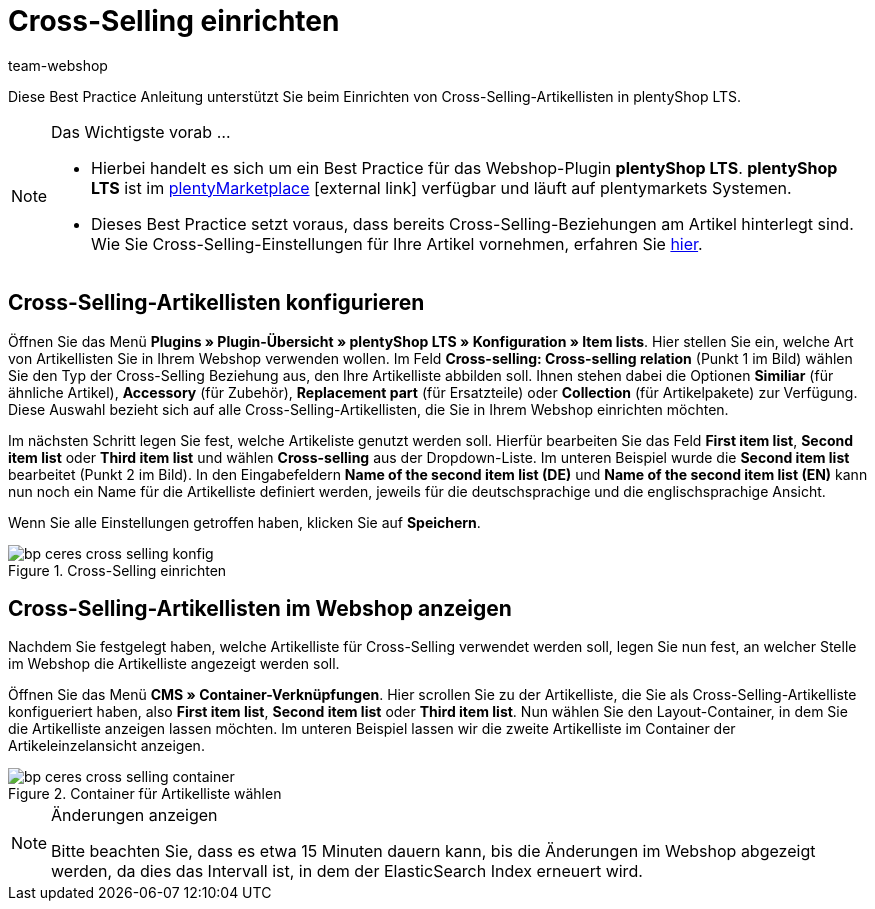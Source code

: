= Cross-Selling einrichten
:lang: de
:keywords: Webshop, Mandant, Standard, plentyShop LTS, Plugin, Cross-Selling, Artikelliste, Artikel
:position: 70
:author: team-webshop

Diese Best Practice Anleitung unterstützt Sie beim Einrichten von Cross-Selling-Artikellisten in plentyShop LTS.

[NOTE]
.Das Wichtigste vorab ...
====
* Hierbei handelt es sich um ein Best Practice für das Webshop-Plugin *plentyShop LTS*. *plentyShop LTS* ist im link:https://marketplace.plentymarkets.com/plugins/templates/Ceres_4697[plentyMarketplace^]{nbsp}icon:external-link[] verfügbar und läuft auf plentymarkets Systemen.
* Dieses Best Practice setzt voraus, dass bereits Cross-Selling-Beziehungen am Artikel hinterlegt sind. Wie Sie Cross-Selling-Einstellungen für Ihre Artikel vornehmen, erfahren Sie <<artikel/webshop/cross-selling, hier>>.
====

== Cross-Selling-Artikellisten konfigurieren

Öffnen Sie das Menü  *Plugins » Plugin-Übersicht » plentyShop LTS » Konfiguration » Item lists*. Hier stellen Sie ein, welche Art von Artikellisten Sie in Ihrem Webshop verwenden wollen.
Im Feld *Cross-selling: Cross-selling relation* (Punkt 1 im Bild) wählen Sie den Typ der Cross-Selling Beziehung aus, den Ihre Artikelliste abbilden soll.
Ihnen stehen dabei die Optionen *Similiar* (für ähnliche Artikel), *Accessory* (für Zubehör), *Replacement part* (für Ersatzteile) oder *Collection* (für Artikelpakete) zur Verfügung.
Diese Auswahl bezieht sich auf alle Cross-Selling-Artikellisten, die Sie in Ihrem Webshop einrichten möchten.

Im nächsten Schritt legen Sie fest, welche Artikeliste genutzt werden soll.
Hierfür bearbeiten Sie das Feld *First item list*, *Second item list* oder *Third item list* und wählen *Cross-selling* aus der Dropdown-Liste. Im unteren Beispiel wurde die *Second item list* bearbeitet (Punkt 2 im Bild).
In den Eingabefeldern *Name of the second item list (DE)* und *Name of the second item list (EN)* kann nun noch ein Name für die Artikelliste definiert werden, jeweils für die deutschsprachige und die englischsprachige Ansicht.

Wenn Sie alle Einstellungen getroffen haben, klicken Sie auf *Speichern*.

[[cross-selling-einstellungen]]
.Cross-Selling einrichten
image::webshop/assets/bp-ceres-cross-selling-konfig.png[]

== Cross-Selling-Artikellisten im Webshop anzeigen

Nachdem Sie festgelegt haben, welche Artikelliste für Cross-Selling verwendet werden soll, legen Sie nun fest, an welcher Stelle im Webshop die Artikelliste angezeigt werden soll.

Öffnen Sie das Menü *CMS » Container-Verknüpfungen*.
Hier scrollen Sie zu der Artikelliste, die Sie als Cross-Selling-Artikelliste konfigueriert haben, also *First item list*, *Second item list* oder *Third item list*.
Nun wählen Sie den Layout-Container, in dem Sie die Artikelliste anzeigen lassen möchten. Im unteren Beispiel lassen wir die zweite Artikelliste im Container der Artikeleinzelansicht anzeigen.

[[artikelliste-container]]
.Container für Artikelliste wählen
image::webshop/assets/bp-ceres-cross-selling-container.png[]

[NOTE]
.Änderungen anzeigen
====
Bitte beachten Sie, dass es etwa 15 Minuten dauern kann, bis die Änderungen im Webshop abgezeigt werden, da dies das Intervall ist, in dem der ElasticSearch Index erneuert wird.
====
